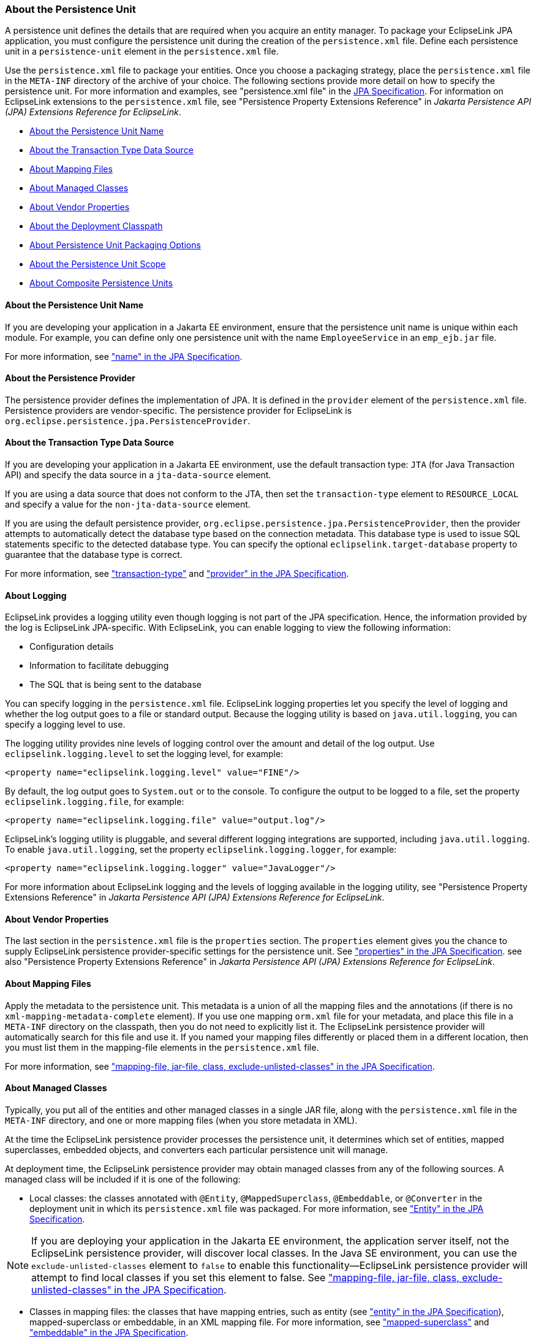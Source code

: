 ///////////////////////////////////////////////////////////////////////////////

    Copyright (c) 2022 Oracle and/or its affiliates. All rights reserved.

    This program and the accompanying materials are made available under the
    terms of the Eclipse Public License v. 2.0, which is available at
    http://www.eclipse.org/legal/epl-2.0.

    This Source Code may also be made available under the following Secondary
    Licenses when the conditions for such availability set forth in the
    Eclipse Public License v. 2.0 are satisfied: GNU General Public License,
    version 2 with the GNU Classpath Exception, which is available at
    https://www.gnu.org/software/classpath/license.html.

    SPDX-License-Identifier: EPL-2.0 OR GPL-2.0 WITH Classpath-exception-2.0

///////////////////////////////////////////////////////////////////////////////
[[APPDEV001]]
=== About the Persistence Unit

A persistence unit defines the details that are required when you
acquire an entity manager. To package your EclipseLink JPA application,
you must configure the persistence unit during the creation of the
`persistence.xml` file. Define each persistence unit in a
`persistence-unit` element in the `persistence.xml` file.

Use the `persistence.xml` file to package your entities. Once you choose
a packaging strategy, place the `persistence.xml` file in the `META-INF`
directory of the archive of your choice. The following sections provide
more detail on how to specify the persistence unit. For more information
and examples, see "persistence.xml file" in the
http://jcp.org/en/jsr/detail?id=338[JPA Specification]. For information
on EclipseLink extensions to the `persistence.xml` file, see
"Persistence Property Extensions Reference" in _Jakarta Persistence API
(JPA) Extensions Reference for EclipseLink_.

* link:#BGBCGCBI[About the Persistence Unit Name]
* link:#BGBJGFGJ[About the Transaction Type Data Source]
* link:#BGBEGAEA[About Mapping Files]
* link:#BGBHFFAG[About Managed Classes]
* link:#BGBBEFAC[About Vendor Properties]
* link:#BGBDCBJJ[About the Deployment Classpath]
* link:#BGBJGHBG[About Persistence Unit Packaging Options]
* link:#BGBCJBGD[About the Persistence Unit Scope]
* link:#CHDBJIEH[About Composite Persistence Units]

[[BGBCGCBI]][[OTLCG94291]]

==== About the Persistence Unit Name

If you are developing your application in a Jakarta EE environment,
ensure that the persistence unit name is unique within each module. For
example, you can define only one persistence unit with the name
`EmployeeService` in an `emp_ejb.jar` file.

For more information, see http://jcp.org/en/jsr/detail?id=338["name" in
the JPA Specification].

[[sthref23]]

==== About the Persistence Provider

The persistence provider defines the implementation of JPA. It is
defined in the `provider` element of the `persistence.xml` file.
Persistence providers are vendor-specific. The persistence provider for
EclipseLink is `org.eclipse.persistence.jpa.PersistenceProvider`.

[[BGBJGFGJ]][[OTLCG94292]]

==== About the Transaction Type Data Source

If you are developing your application in a Jakarta EE environment, use
the default transaction type: `JTA` (for Java Transaction API) and
specify the data source in a `jta-data-source` element.

If you are using a data source that does not conform to the JTA, then
set the `transaction-type` element to `RESOURCE_LOCAL` and specify a
value for the `non-jta-data-source` element.

If you are using the default persistence provider,
`org.eclipse.persistence.jpa.PersistenceProvider`, then the provider
attempts to automatically detect the database type based on the
connection metadata. This database type is used to issue SQL statements
specific to the detected database type. You can specify the optional
`eclipselink.target-database` property to guarantee that the database
type is correct.

For more information, see
http://jcp.org/en/jsr/detail?id=338["transaction-type"] and
http://jcp.org/en/jsr/detail?id=338["provider" in the JPA
Specification].

[[sthref24]]

==== About Logging

EclipseLink provides a logging utility even though logging is not part
of the JPA specification. Hence, the information provided by the log is
EclipseLink JPA-specific. With EclipseLink, you can enable logging to
view the following information:

* Configuration details
* Information to facilitate debugging
* The SQL that is being sent to the database

You can specify logging in the `persistence.xml` file. EclipseLink
logging properties let you specify the level of logging and whether the
log output goes to a file or standard output. Because the logging
utility is based on `java.util.logging`, you can specify a logging level
to use.

The logging utility provides nine levels of logging control over the
amount and detail of the log output. Use `eclipselink.logging.level` to
set the logging level, for example:

[source,oac_no_warn]
----
<property name="eclipselink.logging.level" value="FINE"/>
----

By default, the log output goes to `System.out` or to the console. To
configure the output to be logged to a file, set the property
`eclipselink.logging.file`, for example:

[source,oac_no_warn]
----
<property name="eclipselink.logging.file" value="output.log"/>
----

EclipseLink's logging utility is pluggable, and several different
logging integrations are supported, including `java.util.logging`. To
enable `java.util.logging`, set the property
`eclipselink.logging.logger`, for example:

[source,oac_no_warn]
----
<property name="eclipselink.logging.logger" value="JavaLogger"/>
----

For more information about EclipseLink logging and the levels of logging
available in the logging utility, see "Persistence Property Extensions
Reference" in _Jakarta Persistence API (JPA) Extensions Reference for
EclipseLink_.

[[BGBBEFAC]][[OTLCG94295]]

==== About Vendor Properties

The last section in the `persistence.xml` file is the `properties`
section. The `properties` element gives you the chance to supply
EclipseLink persistence provider-specific settings for the persistence
unit. See http://jcp.org/en/jsr/detail?id=338["properties" in the JPA
Specification]. see also "Persistence Property Extensions Reference" in
_Jakarta Persistence API (JPA) Extensions Reference for EclipseLink_.

[[BGBEGAEA]][[OTLCG94293]]

==== About Mapping Files

Apply the metadata to the persistence unit. This metadata is a union of
all the mapping files and the annotations (if there is no
`xml-mapping-metadata-complete` element). If you use one mapping
`orm.xml` file for your metadata, and place this file in a `META-INF`
directory on the classpath, then you do not need to explicitly list it.
The EclipseLink persistence provider will automatically search for this
file and use it. If you named your mapping files differently or placed
them in a different location, then you must list them in the
mapping-file elements in the `persistence.xml` file.

For more information, see
http://jcp.org/en/jsr/detail?id=338["mapping-file, jar-file, class,
exclude-unlisted-classes" in the JPA Specification].

[[BGBHFFAG]][[OTLCG94294]]

==== About Managed Classes

Typically, you put all of the entities and other managed classes in a
single JAR file, along with the `persistence.xml` file in the `META-INF`
directory, and one or more mapping files (when you store metadata in
XML).

At the time the EclipseLink persistence provider processes the
persistence unit, it determines which set of entities, mapped
superclasses, embedded objects, and converters each particular
persistence unit will manage.

At deployment time, the EclipseLink persistence provider may obtain
managed classes from any of the following sources. A managed class will
be included if it is one of the following:

* Local classes: the classes annotated with `@Entity`,
`@MappedSuperclass`, `@Embeddable`, or `@Converter` in the deployment
unit in which its `persistence.xml` file was packaged. For more
information, see http://jcp.org/en/jsr/detail?id=338["Entity" in the JPA
Specification].

NOTE: If you are deploying your application in the Jakarta EE environment, the
application server itself, not the EclipseLink persistence provider,
will discover local classes. In the Java SE environment, you can use the
`exclude-unlisted-classes` element to `false` to enable this
functionality—EclipseLink persistence provider will attempt to find
local classes if you set this element to false. See
http://jcp.org/en/jsr/detail?id=338["mapping-file, jar-file, class,
exclude-unlisted-classes" in the JPA Specification].

* Classes in mapping files: the classes that have mapping entries, such
as entity (see http://jcp.org/en/jsr/detail?id=338["entity" in the JPA
Specification]), mapped-superclass or embeddable, in an XML mapping
file. For more information, see
http://jcp.org/en/jsr/detail?id=338["mapped-superclass"] and
http://jcp.org/en/jsr/detail?id=338["embeddable" in the JPA
Specification].
+
If these classes are in the deployed component archive, then they will
already be on the classpath. If they are not, you must explicitly
include them in the classpath.
* Explicitly listed classes: the classes that are listed as class
elements in the `persistence.xml` file.
Consider listing classes explicitly if one of the following applies:
** there are additional classes that are not local to the deployment
unit JAR. For example, there is an embedded object class in a different
JAR that you want to use in an entity in your persistence unit. You
would list the fully qualified class in the class element in the
`persitence.xml` file. You would also need to ensure that the JAR or
directory that contains the class is on the classpath of the deployed
component (by adding it to the manifest classpath of the deployment JAR,
for example);
** you want to exclude one or more classes that may be annotated as an
entity. Even though the class may be annotated with the `@Entity`
annotation, you do not want it treated as an entity in this particular
deployed context. For example, you may want to use this entity as a
transfer object and it needs to be part of the deployment unit. In this
case, in the Jakarta EE environment, you have to use the
`exclude-unlisted-classes` element of the `persistence.xml` file—the use
of the default setting of this element prevents local classes from being
added to the persistence unit. For more information, see "mapping-file,
jar-file, class, exclude-unlisted-classes" of the
http://jcp.org/en/jsr/detail?id=338[JPA Specification].
** you plan to run your application in the Java SE environment, and you
list your classes explicitly because that is the only portable way to do
so in Java SE.
* Additional JAR files of managed classes: the annotated classes in a
named JAR file listed in a `jar-file` element in the `persistence.xml`
file. For more information, see
http://jcp.org/en/jsr/detail?id=338["mapping-file, jar-file, class,
exclude-unlisted-classes" in the JPA Specification].
+
You have to ensure that any JAR file listed in the `jar-file` element is
on the classpath of the deployment unit. Do so by manually adding the
JAR file to the manifest classpath of the deployment unit.
+
Note that you must list the JAR file in the `jar-file` element relative
to the parent of the JAR file in which the `persistence.xml` file is
located. This matches what you would put in the classpath entry in the
manifest file.

[[BGBDCBJJ]][[OTLCG94296]]

==== About the Deployment Classpath

To be accessible to the EJB JAR, WAR, or EAR file, a class or a JAR file
must be on the deployment classpath. You can achieve this in one of the
following ways:

* Put the JAR file in the manifest classpath of the EJB JAR or WAR file.
+
To do this, add a classpath entry to the `META-INF/MANIFEST.MF` file in
the JAR or WAR file. You can specify one or more directories or JAR
files, separating them by spaces.
* Place the JAR file in the library directory of the EAR file.
+
This will make the JAR file available on the application classpath and
accessible by all of the modules deployed within the EAR file. By
default, this would be the `lib` directory of the EAR file, although you
may configure it to be any directory in the EAR file using the
`library-directory` element in the `application.xml` deployment
descriptor.

[[BGBJGHBG]][[OTLCG94297]]

==== About Persistence Unit Packaging Options

Jakarta EE allows for persistence support in a variety of packaging
configurations. You can deploy your application to the following module
types:

* EJB modules: you can package your entities in an EJB JAR. When
defining a persistence unit in an EJB JAR, the `persistence.xml` file is
not optional–you must create and place it in the `META-INF` directory of
the JAR alongside the deployment descriptor, if it exists.
* Web modules: you can use a WAR file to package your entities. In this
case, place the `persistence.xml` file in the `WEB-INF/classes/META-INF`
directory. Since the `WEB-INF/classes` directory is automatically on the
classpath of the WAR, specify the mapping file relative to that
directory.
* Persistence archives: a persistence archive is a JAR that contains a
`persistence.xml` file in its `META-INF` directory and the managed
classes for the persistence unit defined by the `persistence.xml` file.
Use a persistence archive if you want to allow multiple components in
different Jakarta EE modules to share or access a persistence unit.
+
Once you create a persistence archive, you can place it in either the
root or the application library directory of the EAR. Alternatively, you
can place the persistence archive in the `WEB-INF/lib` directory of a
WAR. This will make the persistence unit accessible only to the classes
inside the WAR, but it enables the decoupling of the definition of the
persistence unit from the web archive itself.

For more information, see
http://jcp.org/en/jsr/detail?id=338["Persistence Unit Packaging" in the
JPA Specification].

[[BGBCJBGD]][[OTLCG94298]]

==== About the Persistence Unit Scope

You can define any number of persistence units in single
`persistence.xml` file. The following are the rules for using defined
and packaged persistence units:

* Persistence units are accessible only within the scope of their
definition.
* Persistence units names must be unique within their scope.

For more information, see
http://jcp.org/en/jsr/detail?id=338["Persistence Unit Scope" in the JPA
Specification].

[[CHDBJIEH]]

==== About Composite Persistence Units

You can expose multiple persistence units (each with unique sets of
entity types) as a single persistence context by using a composite
persistence unit. Individual persistence units that are part of this
composite persistence unit are called composite member persistence
units.

With a composite persistence unit, you can:

* Map relationships among any of the entities in multiple persistence
units
* Access entities stored in multiple databases and different data
sources
* Easily perform queries and transactions across the complete set of
entities

link:#BABFADBE[Figure 3-1] illustrates a simple composite persistence
unit. EclipseLink processes the `persistence.xml` file and detects the
composite persistence unit, which contains two composite member
persistence units:

* Class *A* is mapped by a persistence unit named *memberPu1* located in
the `member1.jar` file.
* Class *B* is mapped by a persistence unit named *memberPu2* located in
the `member2.jar` file.

[[BABFADBE]]

*_Figure 3-1 A Simple Composite Persistence Unit_*

image:{imagesrelativedir}/composite_persistence_units.png[Description of Figure 3-1 follows,title="Description of Figure 3-1 follows"] +
xref:{imagestextrelativedir}/composite_persistence_units.adoc[Description of "Figure 3-1 A Simple Composite Persistence Unit"]

For more information, see "Using Multiple Databases with a Composite
Persistence Unit" in _Solutions Guide for EclipseLink_.
